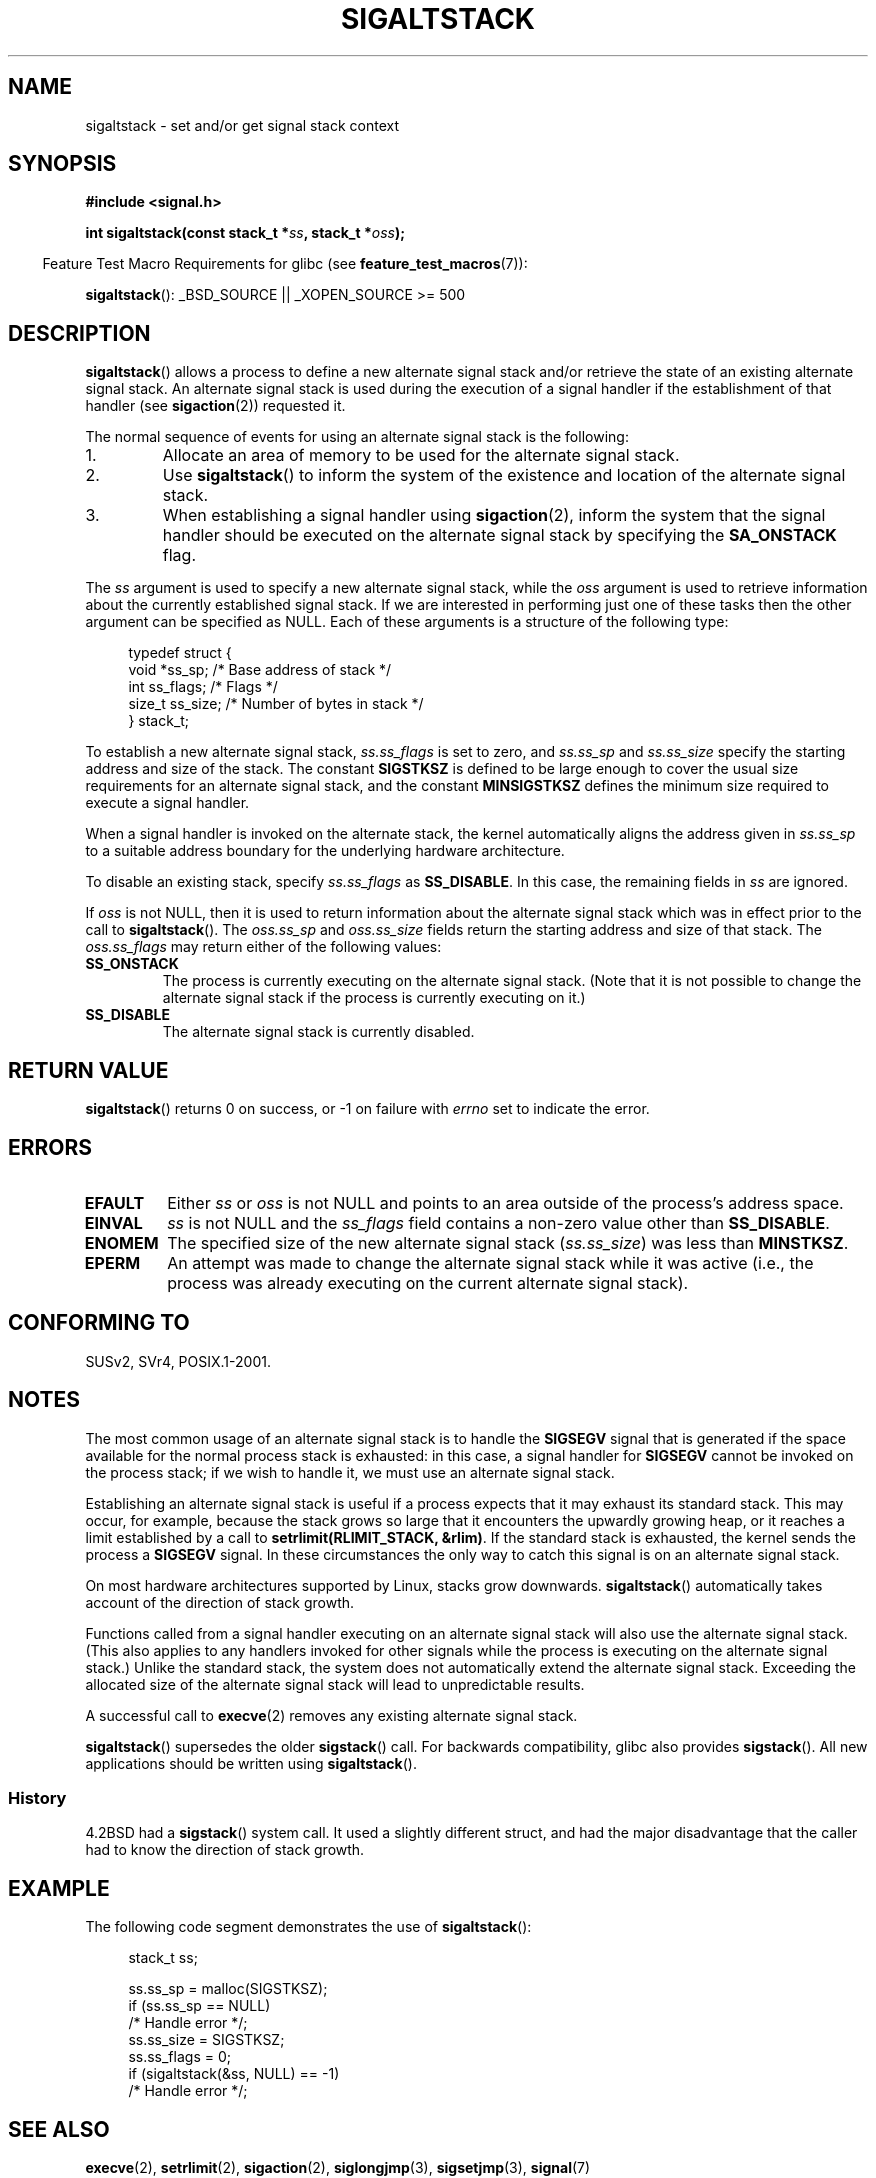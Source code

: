 '\" t
.\" Copyright (c) 2001, Michael Kerrisk (mtk.manpages@gmail.com)
.\"
.\" Permission is granted to make and distribute verbatim copies of this
.\" manual provided the copyright notice and this permission notice are
.\" preserved on all copies.
.\"
.\" Permission is granted to copy and distribute modified versions of this
.\" manual under the conditions for verbatim copying, provided that the
.\" entire resulting derived work is distributed under the terms of a
.\" permission notice identical to this one.
.\"
.\" Since the Linux kernel and libraries are constantly changing, this
.\" manual page may be incorrect or out-of-date.  The author(s) assume no
.\" responsibility for errors or omissions, or for damages resulting from
.\" the use of the information contained herein.
.\"
.\" Formatted or processed versions of this manual, if unaccompanied by
.\" the source, must acknowledge the copyright and authors of this work.
.\"
.\" aeb, various minor fixes
.TH SIGALTSTACK 2 2007-07-26 "Linux" "Linux Programmer's Manual"
.SH NAME
sigaltstack \- set and/or get signal stack context
.SH SYNOPSIS
.B #include <signal.h>
.sp
.BI "int sigaltstack(const stack_t *" ss ", stack_t *" oss );
.sp
.in -4n
Feature Test Macro Requirements for glibc (see
.BR feature_test_macros (7)):
.in
.sp
.BR sigaltstack ():
_BSD_SOURCE || _XOPEN_SOURCE\ >=\ 500
.\" .br
.\" .BR sigstack ():
.\" _BSD_SOURCE || _XOPEN_SOURCE >= 500
.SH DESCRIPTION
.BR sigaltstack ()
allows a process to define a new alternate
signal stack and/or retrieve the state of an existing
alternate signal stack.
An alternate signal stack is used during the
execution of a signal handler if the establishment of that handler (see
.BR sigaction (2))
requested it.

The normal sequence of events for using an alternate signal stack
is the following:
.TP
1.
Allocate an area of memory to be used for the alternate
signal stack.
.TP
2.
Use
.BR sigaltstack ()
to inform the system of the existence and
location of the alternate signal stack.
.TP
3.
When establishing a signal handler using
.BR sigaction (2),
inform the system that the signal handler should be executed
on the alternate signal stack by
specifying the \fBSA_ONSTACK\fP flag.
.P
The \fIss\fP argument is used to specify a new
alternate signal stack, while the \fIoss\fP argument
is used to retrieve information about the currently
established signal stack.
If we are interested in performing just one
of these tasks then the other argument can be specified as NULL.
Each of these arguments is a structure of the following type:
.sp
.in +4n
.nf
typedef struct {
    void  *ss_sp;     /* Base address of stack */
    int    ss_flags;  /* Flags */
    size_t ss_size;   /* Number of bytes in stack */
} stack_t;
.fi
.in

To establish a new alternate signal stack,
\fIss.ss_flags\fP is set to zero, and \fIss.ss_sp\fP and
\fIss.ss_size\fP specify the starting address and size of
the stack.
The constant \fBSIGSTKSZ\fP is defined to be large enough
to cover the usual size requirements for an alternate signal stack,
and the constant \fBMINSIGSTKSZ\fP defines the minimum
size required to execute a signal handler.

When a signal handler is invoked on the alternate stack,
the kernel automatically aligns the address given in \fIss.ss_sp\fP
to a suitable address boundary for the underlying hardware architecture.

To disable an existing stack, specify \fIss.ss_flags\fP
as \fBSS_DISABLE\fP.
In this case, the remaining fields
in \fIss\fP are ignored.

If \fIoss\fP is not NULL, then it is used to return information about
the alternate signal stack which was in effect prior to the
call to
.BR sigaltstack ().
The \fIoss.ss_sp\fP and \fIoss.ss_size\fP fields return the starting
address and size of that stack.
The \fIoss.ss_flags\fP may return either of the following values:
.TP
.B SS_ONSTACK
The process is currently executing on the alternate signal stack.
(Note that it is not possible
to change the alternate signal stack if the process is
currently executing on it.)
.TP
.B SS_DISABLE
The alternate signal stack is currently disabled.
.SH "RETURN VALUE"
.BR sigaltstack ()
returns 0 on success, or \-1 on failure with
\fIerrno\fP set to indicate the error.
.SH ERRORS
.TP
.B EFAULT
Either \fIss\fP or \fIoss\fP is not NULL and points to an area
outside of the process's address space.
.TP
.B EINVAL
\fIss\fP is not NULL and the \fIss_flags\fP field contains
a non-zero value other than
.BR SS_DISABLE .
.TP
.B ENOMEM
The specified size of the new alternate signal stack
(\fIss.ss_size\fP) was less than \fBMINSTKSZ\fP.
.TP
.B EPERM
An attempt was made to change the alternate signal stack while
it was active (i.e., the process was already executing
on the current alternate signal stack).
.SH "CONFORMING TO"
SUSv2, SVr4, POSIX.1-2001.
.SH NOTES
The most common usage of an alternate signal stack is to handle the
.B SIGSEGV
signal that is generated if the space available for the
normal process stack is exhausted: in this case, a signal handler for
.B SIGSEGV
cannot be invoked on the process stack; if we wish to handle it,
we must use an alternate signal stack.
.P
Establishing an alternate signal stack is useful if a process
expects that it may exhaust its standard stack.
This may occur, for example, because the stack grows so large
that it encounters the upwardly growing heap, or it reaches a
limit established by a call to \fBsetrlimit(RLIMIT_STACK, &rlim)\fP.
If the standard stack is exhausted, the kernel sends
the process a \fBSIGSEGV\fP signal.
In these circumstances the only way to catch this signal is
on an alternate signal stack.
.P
On most hardware architectures supported by Linux, stacks grow
downwards.
.BR sigaltstack ()
automatically takes account
of the direction of stack growth.
.P
Functions called from a signal handler executing on an alternate
signal stack will also use the alternate signal stack.
(This also applies to any handlers invoked for other signals while
the process is executing on the alternate signal stack.)
Unlike the standard stack, the system does not
automatically extend the alternate signal stack.
Exceeding the allocated size of the alternate signal stack will
lead to unpredictable results.
.P
A successful call to
.BR execve (2)
removes any existing alternate
signal stack.
.P
.BR sigaltstack ()
supersedes the older
.BR sigstack ()
call.
For backwards compatibility, glibc also provides
.BR sigstack ().
All new applications should be written using
.BR sigaltstack ().
.SS History
4.2BSD had a
.BR sigstack ()
system call.
It used a slightly
different struct, and had the major disadvantage that the caller
had to know the direction of stack growth.
.SH EXAMPLE
The following code segment demonstrates the use of
.BR sigaltstack ():

.in +4n
.nf
stack_t ss;

ss.ss_sp = malloc(SIGSTKSZ);
if (ss.ss_sp == NULL)
    /* Handle error */;
ss.ss_size = SIGSTKSZ;
ss.ss_flags = 0;
if (sigaltstack(&ss, NULL) == \-1)
    /* Handle error */;
.fi
.in
.SH "SEE ALSO"
.BR execve (2),
.BR setrlimit (2),
.BR sigaction (2),
.BR siglongjmp (3),
.BR sigsetjmp (3),
.BR signal (7)
